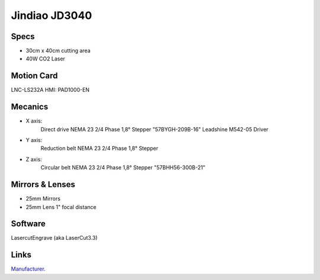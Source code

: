 ==============
Jindiao JD3040
==============


Specs
-----

- 30cm x 40cm cutting area
- 40W CO2 Laser

Motion Card
--------------

LNC-LS232A 
HMI: PAD1000-EN


Mecanics
--------

- X axis: 
	Direct drive
	NEMA 23 2/4 Phase 1,8° Stepper "57BYGH-209B-16"
	Leadshine M542-05 Driver
- Y axis: 
	Reduction belt
	NEMA 23 2/4 Phase 1,8° Stepper
- Z axis: 
	Circular belt
	NEMA 23 2/4 Phase 1,8° Stepper "57BHH56-300B-21"

Mirrors & Lenses
----------------
- 25mm Mirrors
- 25mm Lens 1" focal distance


Software
--------
LasercutEngrave (aka LaserCut3.3)


Links
-----
Manufacturer_.

.. _Manufacturer: http://jdengraver.com/1b-mini-engraver.html

